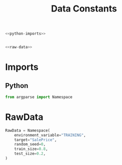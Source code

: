 #+TITLE: Data Constants

#+begin_src python :tangle constants.py
<<python-imports>>


<<raw-data>>
#+end_src
* Imports
** Python
#+begin_src python :noweb-ref python-imports
from argparse import Namespace
#+end_src
* RawData
#+begin_src python :noweb-ref raw-data
RawData = Namespace(
    environment_variable="TRAINING",
    target="SalePrice",
    random_seed=0,
    train_size=0.8,
    test_size=0.2,
)
#+end_src
